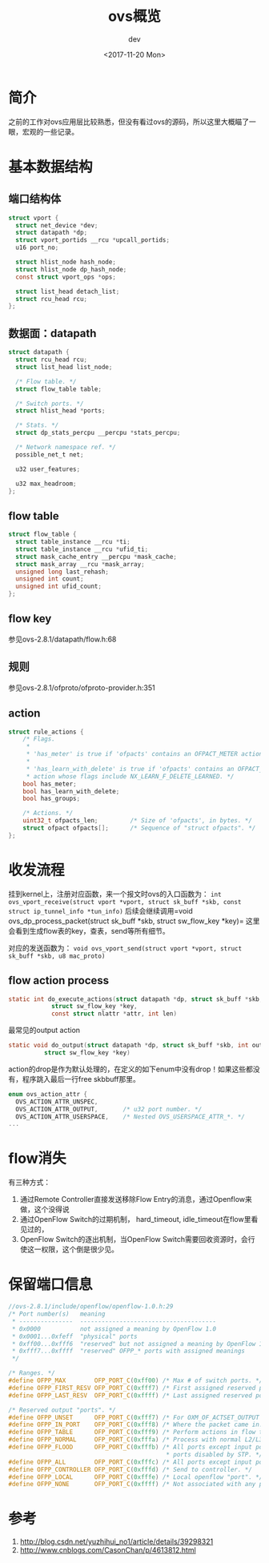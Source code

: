 #+TITLE: ovs概览
#+DATE: <2017-11-20 Mon>
#+AUTHOR: dev
#+EMAIL: sqrongyi@163.com
#+OPTIONS: ':nil *:t -:t ::t <:t H:3 \n:nil ^:{} arch:headline
#+OPTIONS: author:t c:nil creator:comment d:(not "LOGBOOK") date:t
#+OPTIONS: e:t email:nil f:t inline:t num:t p:nil pri:nil stat:t
#+OPTIONS: tags:t tasks:t tex:t timestamp:t toc:t todo:t |:t
#+CREATOR: Emacs 25.3.1 (Org mode 8.2.10)
#+DESCRIPTION:
#+EXCLUDE_TAGS: noexport
#+KEYWORDS:
#+LANGUAGE: en
#+SELECT_TAGS: export

* 简介
  之前的工作对ovs应用层比较熟悉，但没有看过ovs的源码，所以这里大概瞄了一眼，宏观的一些记录。

* 基本数据结构
** 端口结构体
#+BEGIN_SRC c
struct vport {
  struct net_device *dev;
  struct datapath *dp;
  struct vport_portids __rcu *upcall_portids;
  u16 port_no;

  struct hlist_node hash_node;
  struct hlist_node dp_hash_node;
  const struct vport_ops *ops;

  struct list_head detach_list;
  struct rcu_head rcu;
};
#+END_SRC
** 数据面：datapath
#+BEGIN_SRC c
struct datapath {
  struct rcu_head rcu;
  struct list_head list_node;

  /* Flow table. */
  struct flow_table table;

  /* Switch ports. */
  struct hlist_head *ports;

  /* Stats. */
  struct dp_stats_percpu __percpu *stats_percpu;

  /* Network namespace ref. */
  possible_net_t net;

  u32 user_features;

  u32 max_headroom;
};

#+END_SRC
** flow table
#+BEGIN_SRC c
struct flow_table {
  struct table_instance __rcu *ti;
  struct table_instance __rcu *ufid_ti;
  struct mask_cache_entry __percpu *mask_cache;
  struct mask_array __rcu *mask_array;
  unsigned long last_rehash;
  unsigned int count;
  unsigned int ufid_count;
};
#+END_SRC
** flow key
参见ovs-2.8.1/datapath/flow.h:68
** 规则
参见ovs-2.8.1/ofproto/ofproto-provider.h:351
** action
#+BEGIN_SRC c
struct rule_actions {
    /* Flags.
     *
     * 'has_meter' is true if 'ofpacts' contains an OFPACT_METER action.
     *
     * 'has_learn_with_delete' is true if 'ofpacts' contains an OFPACT_LEARN
     * action whose flags include NX_LEARN_F_DELETE_LEARNED. */
    bool has_meter;
    bool has_learn_with_delete;
    bool has_groups;

    /* Actions. */
    uint32_t ofpacts_len;         /* Size of 'ofpacts', in bytes. */
    struct ofpact ofpacts[];      /* Sequence of "struct ofpacts". */
};
#+END_SRC

* 收发流程
挂到kernel上，注册对应函数，来一个报文时ovs的入口函数为： =int ovs_vport_receive(struct vport *vport, struct sk_buff *skb, const struct ip_tunnel_info *tun_info)= 后续会继续调用=void ovs_dp_process_packet(struct sk_buff *skb, struct sw_flow_key *key)= 这里会看到生成flow表的key，查表，send等所有细节。

对应的发送函数为： =void ovs_vport_send(struct vport *vport, struct sk_buff *skb, u8 mac_proto)=

** flow action process
#+BEGIN_SRC c
static int do_execute_actions(struct datapath *dp, struct sk_buff *skb,
            struct sw_flow_key *key,
            const struct nlattr *attr, int len)
#+END_SRC
最常见的output action
#+BEGIN_SRC c
static void do_output(struct datapath *dp, struct sk_buff *skb, int out_port,
          struct sw_flow_key *key)
#+END_SRC

action的drop是作为默认处理的，在定义的如下enum中没有drop！如果这些都没有，程序跳入最后一行free skbbuff那里。

#+BEGIN_SRC c
enum ovs_action_attr {
  OVS_ACTION_ATTR_UNSPEC,
  OVS_ACTION_ATTR_OUTPUT,       /* u32 port number. */
  OVS_ACTION_ATTR_USERSPACE,    /* Nested OVS_USERSPACE_ATTR_*. */
...
#+END_SRC
* flow消失
有三种方式：
1. 通过Remote Controller直接发送移除Flow Entry的消息，通过Openflow来做，这个没得说
2. 通过OpenFlow Switch的过期机制， hard_timeout, idle_timeout在flow里看见过的，
3. OpenFlow Switch的逐出机制，当OpenFlow Switch需要回收资源时，会行使这一权限，这个倒是很少见。
* 保留端口信息
#+BEGIN_SRC c
//ovs-2.8.1/include/openflow/openflow-1.0.h:29
/* Port number(s)   meaning
 * ---------------  --------------------------------------
 * 0x0000           not assigned a meaning by OpenFlow 1.0
 * 0x0001...0xfeff  "physical" ports
 * 0xff00...0xfff6  "reserved" but not assigned a meaning by OpenFlow 1.x
 * 0xfff7...0xffff  "reserved" OFPP_* ports with assigned meanings
 */

/* Ranges. */
#define OFPP_MAX        OFP_PORT_C(0xff00) /* Max # of switch ports. */
#define OFPP_FIRST_RESV OFP_PORT_C(0xfff7) /* First assigned reserved port. */
#define OFPP_LAST_RESV  OFP_PORT_C(0xffff) /* Last assigned reserved port. */

/* Reserved output "ports". */
#define OFPP_UNSET      OFP_PORT_C(0xfff7) /* For OXM_OF_ACTSET_OUTPUT only. */
#define OFPP_IN_PORT    OFP_PORT_C(0xfff8) /* Where the packet came in. */
#define OFPP_TABLE      OFP_PORT_C(0xfff9) /* Perform actions in flow table. */
#define OFPP_NORMAL     OFP_PORT_C(0xfffa) /* Process with normal L2/L3. */
#define OFPP_FLOOD      OFP_PORT_C(0xfffb) /* All ports except input port and
                                            * ports disabled by STP. */
#define OFPP_ALL        OFP_PORT_C(0xfffc) /* All ports except input port. */
#define OFPP_CONTROLLER OFP_PORT_C(0xfffd) /* Send to controller. */
#define OFPP_LOCAL      OFP_PORT_C(0xfffe) /* Local openflow "port". */
#define OFPP_NONE       OFP_PORT_C(0xffff) /* Not associated with any port. */
#+END_SRC

* 参考
1. http://blog.csdn.net/yuzhihui_no1/article/details/39298321
2. http://www.cnblogs.com/CasonChan/p/4613812.html
